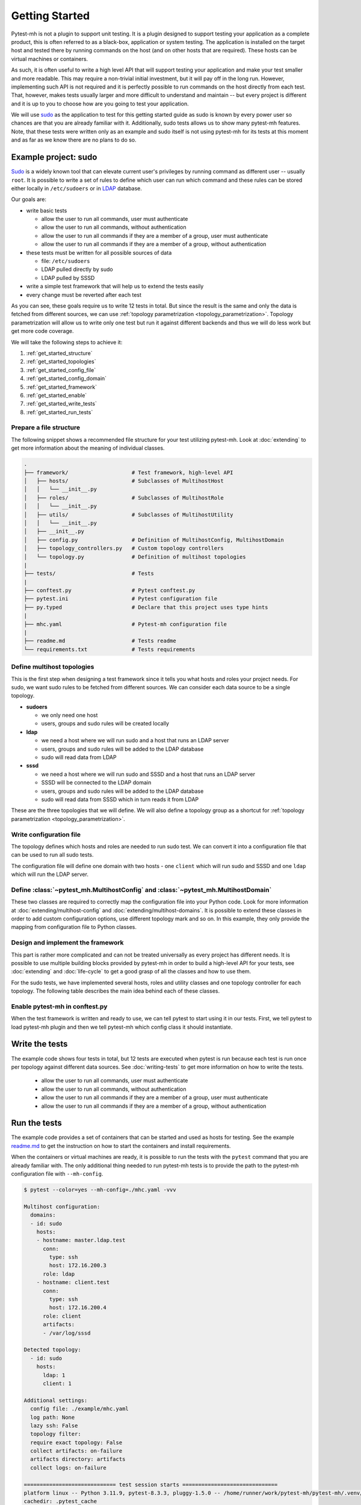 Getting Started
###############

Pytest-mh is not a plugin to support unit testing. It is a plugin designed to
support testing your application as a complete product, this is often referred
to as a black-box, application or system testing. The application is installed
on the target host and tested there by running commands on the host (and on
other hosts that are required). These hosts can be virtual machines or
containers.

.. seealso::

    SSH, podman and docker may be used to execute commands on the remote hosts. See
    :doc:`running-commands` for more information.

As such, it is often useful to write a high level API that will support testing
your application and make your test smaller and more readable. This may require
a non-trivial initial investment, but it will pay off in the long run. However,
implementing such API is not required and it is perfectly possible to run
commands on the host directly from each test. That, however, makes tests usually
larger and more difficult to understand and maintain -- but every project is
different and it is up to you to choose how are you going to test your
application.

.. seealso::

    Pytest-mh provides several building blocks to help you design your test
    framework. See :doc:`extending`. **It would be good to open this document
    and read it side by side.**

We will use `sudo <https://www.sudo.ws/>`__ as the application to test for this
getting started guide as sudo is known by every power user so chances are that
you are already familiar with it. Additionally, sudo tests allows us to show
many pytest-mh features. Note, that these tests were written only as an example
and sudo itself is not using pytest-mh for its tests at this moment and as far
as we know there are no plans to do so.

.. seealso::

    The example code can be found in the `example
    <https://github.com/next-actions/pytest-mh/tree/master/example>`__ folder of
    the git repository.

Example project: sudo
=====================

`Sudo <https://www.sudo.ws/>`__ is a widely known tool that can elevate current
user's privileges by running command as different user -- usually ``root``. It
is possible to write a set of rules to define which user can run which command
and these rules can be stored either locally in ``/etc/sudoers`` or in `LDAP
<https://en.wikipedia.org/wiki/Lightweight_Directory_Access_Protocol>`__
database.

Our goals are:

* write basic tests

  * allow the user to run all commands, user must authenticate
  * allow the user to run all commands, without authentication
  * allow the user to run all commands if they are a member of a group, user
    must authenticate
  * allow the user to run all commands if they are a member of a group, without
    authentication

* these tests must be written for all possible sources of data

  * file: ``/etc/sudoers``
  * LDAP pulled directly by sudo
  * LDAP pulled by SSSD

* write a simple test framework that will help us to extend the tests easily
* every change must be reverted after each test

As you can see, these goals require us to write 12 tests in total. But since the
result is the same and only the data is fetched from different sources, we can
use :ref:`topology parametrization <topology_parametrization>`. Topology
parametrization will allow us to write only one test but run it against
different backends and thus we will do less work but get more code coverage.

We will take the following steps to achieve it:

#. :ref:`get_started_structure`
#. :ref:`get_started_topologies`
#. :ref:`get_started_config_file`
#. :ref:`get_started_config_domain`
#. :ref:`get_started_framework`
#. :ref:`get_started_enable`
#. :ref:`get_started_write_tests`
#. :ref:`get_started_run_tests`

.. _get_started_structure:

Prepare a file structure
------------------------

The following snippet shows a recommended file structure for your test utilizing
pytest-mh. Look at :doc:`extending` to get more information about the meaning of
individual classes.

.. code-block:: text

    .
    ├── framework/                    # Test framework, high-level API
    │   ├── hosts/                    # Subclasses of MultihostHost
    │   │   └── __init__.py
    │   ├── roles/                    # Subclasses of MultihostRole
    │   │   └── __init__.py
    │   ├── utils/                    # Subclasses of MultihostUtility
    │   │   └── __init__.py
    │   ├── __init__.py
    │   ├── config.py                 # Definition of MultihostConfig, MultihostDomain
    │   ├── topology_controllers.py   # Custom topology controllers
    │   └── topology.py               # Definition of multihost topologies
    |
    ├── tests/                        # Tests
    |
    ├── conftest.py                   # Pytest conftest.py
    ├── pytest.ini                    # Pytest configuration file
    ├── py.typed                      # Declare that this project uses type hints
    |
    ├── mhc.yaml                      # Pytest-mh configuration file
    |
    ├── readme.md                     # Tests readme
    └── requirements.txt              # Tests requirements

.. _get_started_topologies:

Define multihost topologies
---------------------------

This is the first step when designing a test framework since it tells you what
hosts and roles your project needs. For sudo, we want sudo rules to be fetched
from different sources. We can consider each data source to be a single
topology.

* **sudoers**

  * we only need one host
  * users, groups and sudo rules will be created locally

* **ldap**

  * we need a host where we will run sudo and a host that runs an LDAP server
  * users, groups and sudo rules will be added to the LDAP database
  * sudo will read data from LDAP

* **sssd**

  * we need a host where we will run sudo and SSSD and a host that runs an LDAP server
  * SSSD will be connected to the LDAP domain
  * users, groups and sudo rules will be added to the LDAP database
  * sudo will read data from SSSD which in turn reads it from LDAP

These are the three topologies that we will define. We will also define a
topology group as a shortcut for :ref:`topology parametrization
<topology_parametrization>`.

.. dropdown:: See the code
    :color: primary
    :icon: code

    .. tab-set::

        .. tab-item:: ./framework/topology.py

            .. literalinclude:: ../../example/framework/topology.py
                :language: python

.. _get_started_config_file:

Write configuration file
------------------------

The topology defines which hosts and roles are needed to run sudo test. We can
convert it into a configuration file that can be used to run all sudo tests.

The configuration file will define one domain with two hosts - one ``client``
which will run sudo and SSSD and one ``ldap`` which will run the LDAP server.

.. seealso::

    The full format of the configuration file can be found at :doc:`mhc-yaml`.

.. dropdown:: See the code
    :color: primary
    :icon: code

    .. tab-set::

        .. tab-item:: ./mhc.yml

            .. literalinclude:: ../../example/mhc.yaml
                :language: yaml

.. _get_started_config_domain:

Define :class:`~pytest_mh.MultihostConfig` and :class:`~pytest_mh.MultihostDomain`
----------------------------------------------------------------------------------

These two classes are required to correctly map the configuration file into your
Python code. Look for more information at :doc:`extending/multihost-config` and
:doc:`extending/multihost-domains`. It is possible to extend these classes in
order to add custom configuration options, use different topology mark and so
on. In this example, they only provide the mapping from configuration file to
Python classes.

.. dropdown:: See the code
    :color: primary
    :icon: code

    .. tab-set::

        .. tab-item:: ./framework/config.py

            .. literalinclude:: ../../example/framework/config.py
                :language: python

.. _get_started_framework:

Design and implement the framework
----------------------------------

This part is rather more complicated and can not be treated universally as every
project has different needs. It is possible to use multiple building blocks
provided by pytest-mh in order to build a high-level API for your tests, see
:doc:`extending` and :doc:`life-cycle` to get a good grasp of all the classes
and how to use them.

For the sudo tests, we have implemented several hosts, roles and utility classes
and one topology controller for each topology. The following table describes the
main idea behind each of these classes.

.. dropdown:: See the table
    :color: primary
    :icon: code

        .. list-table::
            :header-rows: 1

            * - Class name/Subclass of
              - Description

            * - | ``ClientHost``
                | :class:`~pytest_mh.MultihostBackupHost`
              - * Implements backup and restore methods for the client.

            * - | ``LDAPHost``
                | :class:`~pytest_mh.MultihostBackupHost`
              - * Implements backup and restore methods for the LDAP server.
                * Opens and maintains connection to the LDAP server using
                  python-ldap library.

            * - | ``SudoersTopologyController``
                | :class:`~pytest_mh.BackupTopologyController`
              - * Configures environment for the sudoers topology
                * Sets expected content of ``/etc/nsswitch.conf``
                * Creates backup of this setup and automatically restores its
                  state when a test is finished

            * - | ``LDAPTopologyController``
                | :class:`~pytest_mh.BackupTopologyController`
              - * Configures environment for the LDAP topology
                * Sets expected content of ``/etc/nsswitch.conf``
                * Configures SSSD for identity and authentication
                * Configures ``/etc/ldap.conf`` that is read by sudo
                * Creates backup of this setup and automatically restores its
                  state when a test is finished

            * - | ``SSSDTopologyController``
                | :class:`~pytest_mh.BackupTopologyController`
              - * Configures environment for the SSSD topology
                * Sets expected content of ``/etc/nsswitch.conf``
                * Configures SSSD for identity, authentication and sudo rules
                * Creates backup of this setup and automatically restores its
                  state when a test is finished

            * - | ``Client``
                | :class:`~pytest_mh.MultihostRole`
              - * Implements ``GenericProvider`` which defines interface for
                  managing users, groups and sudoers.
                * The implementation uses local files to store the content.

            * - | ``LDAP``
                | :class:`~pytest_mh.MultihostRole`
              - * Implements ``GenericProvider`` which defines interface for
                  managing users, groups and sudoers.
                * The implementation uses LDAP to store the content.

            * - | ``LocalUsersUtils``
                | :class:`~pytest_mh.MultihostUtility`
              - * Provides shareable implementation of local users and groups
                  management.
                * Every user and group added during testing is automatically
                  removed.

            * - | ``SUDOUtils``
                | :class:`~pytest_mh.MultihostUtility`
              - * Implements methods to execute sudo and assert the result

.. seealso::

    Look at the `example code
    <https://github.com/next-actions/pytest-mh/tree/master/example>`__ to see
    how this was implemented.

.. _get_started_enable:

Enable pytest-mh in conftest.py
-------------------------------

When the test framework is written and ready to use, we can tell pytest to
start using it in our tests. First, we tell pytest to load pytest-mh plugin and
then we tell pytest-mh which config class it should instantiate.

.. dropdown:: See the code
    :color: primary
    :icon: code

    .. tab-set::

        .. tab-item:: ./conftest.py

            .. literalinclude:: ../../example/conftest.py
                :language: python

.. _get_started_write_tests:

Write the tests
===============

The example code shows four tests in total, but 12 tests are executed when
pytest is run because each test is run once per topology against different data
sources. See :doc:`writing-tests` to get more information on how to write
the tests.

  * allow the user to run all commands, user must authenticate
  * allow the user to run all commands, without authentication
  * allow the user to run all commands if they are a member of a group, user
    must authenticate
  * allow the user to run all commands if they are a member of a group, without
    authentication

.. dropdown:: See the code
    :color: primary
    :icon: code

    .. tab-set::

        .. tab-item:: ./tests/test_user.py

            .. literalinclude:: ../../example/tests/test_user.py
                :language: python

        .. tab-item:: ./tests/test_group.py

            .. literalinclude:: ../../example/tests/test_group.py
                :language: python

.. _get_started_run_tests:

Run the tests
=============
The example code provides a set of containers that can be started and used as
hosts for testing. See the example `readme.md
<https://github.com/next-actions/pytest-mh/tree/master/example/readme.md>`__ to
get the instruction on how to start the containers and install requirements.

When the containers or virtual machines are ready, it is possible to run the
tests with the ``pytest`` command that you are already familiar with. The only
additional thing needed to run pytest-mh tests is to provide the path to the
pytest-mh configuration file with ``--mh-config``.

.. code-block:: text

    $ pytest --color=yes --mh-config=./mhc.yaml -vvv

    Multihost configuration:
      domains:
      - id: sudo
        hosts:
        - hostname: master.ldap.test
          conn:
            type: ssh
            host: 172.16.200.3
          role: ldap
        - hostname: client.test
          conn:
            type: ssh
            host: 172.16.200.4
          role: client
          artifacts:
          - /var/log/sssd

    Detected topology:
      - id: sudo
        hosts:
          ldap: 1
          client: 1

    Additional settings:
      config file: ./example/mhc.yaml
      log path: None
      lazy ssh: False
      topology filter:
      require exact topology: False
      collect artifacts: on-failure
      artifacts directory: artifacts
      collect logs: on-failure

    ============================= test session starts ==============================
    platform linux -- Python 3.11.9, pytest-8.3.3, pluggy-1.5.0 -- /home/runner/work/pytest-mh/pytest-mh/.venv/bin/python3
    cachedir: .pytest_cache
    rootdir: /home/runner/work/pytest-mh/pytest-mh/example
    configfile: pytest.ini
    collecting ...

    Selected tests will use the following hosts:
      client: client.test
      ldap: master.ldap.test

    collected 12 items

    example/tests/test_group.py::test_group__passwd (ldap) PASSED            [  8%]
    example/tests/test_group.py::test_group__nopasswd (ldap) PASSED          [ 16%]
    example/tests/test_user.py::test_user__passwd (ldap) PASSED              [ 25%]
    example/tests/test_user.py::test_user__nopasswd (ldap) PASSED            [ 33%]
    example/tests/test_group.py::test_group__passwd (sssd) PASSED            [ 41%]
    example/tests/test_group.py::test_group__nopasswd (sssd) PASSED          [ 50%]
    example/tests/test_user.py::test_user__passwd (sssd) PASSED              [ 58%]
    example/tests/test_user.py::test_user__nopasswd (sssd) PASSED            [ 66%]
    example/tests/test_group.py::test_group__passwd (sudoers) PASSED         [ 75%]
    example/tests/test_group.py::test_group__nopasswd (sudoers) PASSED       [ 83%]
    example/tests/test_user.py::test_user__passwd (sudoers) PASSED           [ 91%]
    example/tests/test_user.py::test_user__nopasswd (sudoers) PASSED         [100%]

    ============================= 12 passed in 24.80s ==============================
